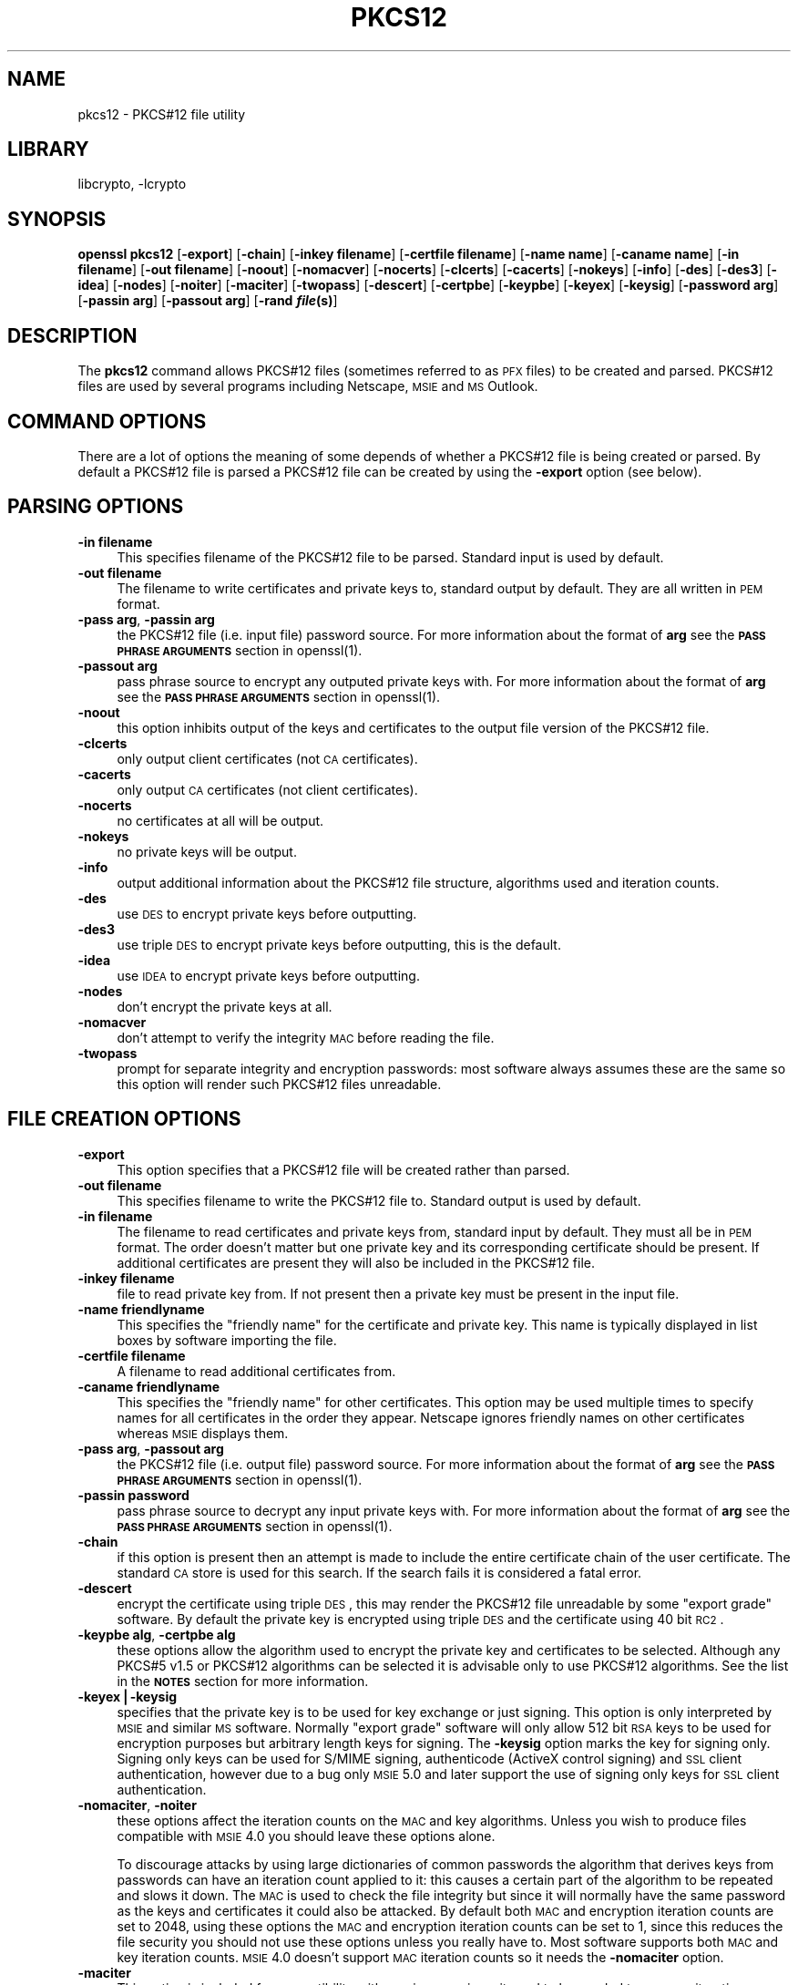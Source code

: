 .\"	$NetBSD: openssl_pkcs12.1,v 1.4.2.1 2002/08/02 11:58:53 lukem Exp $
.\"
.\" Automatically generated by Pod::Man version 1.02
.\" Wed Jul 31 10:37:06 2002
.\"
.\" Standard preamble:
.\" ======================================================================
.de Sh \" Subsection heading
.br
.if t .Sp
.ne 5
.PP
\fB\\$1\fR
.PP
..
.de Sp \" Vertical space (when we can't use .PP)
.if t .sp .5v
.if n .sp
..
.de Ip \" List item
.br
.ie \\n(.$>=3 .ne \\$3
.el .ne 3
.IP "\\$1" \\$2
..
.de Vb \" Begin verbatim text
.ft CW
.nf
.ne \\$1
..
.de Ve \" End verbatim text
.ft R

.fi
..
.\" Set up some character translations and predefined strings.  \*(-- will
.\" give an unbreakable dash, \*(PI will give pi, \*(L" will give a left
.\" double quote, and \*(R" will give a right double quote.  | will give a
.\" real vertical bar.  \*(C+ will give a nicer C++.  Capital omega is used
.\" to do unbreakable dashes and therefore won't be available.  \*(C` and
.\" \*(C' expand to `' in nroff, nothing in troff, for use with C<>
.tr \(*W-|\(bv\*(Tr
.ds C+ C\v'-.1v'\h'-1p'\s-2+\h'-1p'+\s0\v'.1v'\h'-1p'
.ie n \{\
.    ds -- \(*W-
.    ds PI pi
.    if (\n(.H=4u)&(1m=24u) .ds -- \(*W\h'-12u'\(*W\h'-12u'-\" diablo 10 pitch
.    if (\n(.H=4u)&(1m=20u) .ds -- \(*W\h'-12u'\(*W\h'-8u'-\"  diablo 12 pitch
.    ds L" ""
.    ds R" ""
.    ds C` `
.    ds C' '
'br\}
.el\{\
.    ds -- \|\(em\|
.    ds PI \(*p
.    ds L" ``
.    ds R" ''
'br\}
.\"
.\" If the F register is turned on, we'll generate index entries on stderr
.\" for titles (.TH), headers (.SH), subsections (.Sh), items (.Ip), and
.\" index entries marked with X<> in POD.  Of course, you'll have to process
.\" the output yourself in some meaningful fashion.
.if \nF \{\
.    de IX
.    tm Index:\\$1\t\\n%\t"\\$2"
.    .
.    nr % 0
.    rr F
.\}
.\"
.\" For nroff, turn off justification.  Always turn off hyphenation; it
.\" makes way too many mistakes in technical documents.
.hy 0
.if n .na
.\"
.\" Accent mark definitions (@(#)ms.acc 1.5 88/02/08 SMI; from UCB 4.2).
.\" Fear.  Run.  Save yourself.  No user-serviceable parts.
.bd B 3
.    \" fudge factors for nroff and troff
.if n \{\
.    ds #H 0
.    ds #V .8m
.    ds #F .3m
.    ds #[ \f1
.    ds #] \fP
.\}
.if t \{\
.    ds #H ((1u-(\\\\n(.fu%2u))*.13m)
.    ds #V .6m
.    ds #F 0
.    ds #[ \&
.    ds #] \&
.\}
.    \" simple accents for nroff and troff
.if n \{\
.    ds ' \&
.    ds ` \&
.    ds ^ \&
.    ds , \&
.    ds ~ ~
.    ds /
.\}
.if t \{\
.    ds ' \\k:\h'-(\\n(.wu*8/10-\*(#H)'\'\h"|\\n:u"
.    ds ` \\k:\h'-(\\n(.wu*8/10-\*(#H)'\`\h'|\\n:u'
.    ds ^ \\k:\h'-(\\n(.wu*10/11-\*(#H)'^\h'|\\n:u'
.    ds , \\k:\h'-(\\n(.wu*8/10)',\h'|\\n:u'
.    ds ~ \\k:\h'-(\\n(.wu-\*(#H-.1m)'~\h'|\\n:u'
.    ds / \\k:\h'-(\\n(.wu*8/10-\*(#H)'\z\(sl\h'|\\n:u'
.\}
.    \" troff and (daisy-wheel) nroff accents
.ds : \\k:\h'-(\\n(.wu*8/10-\*(#H+.1m+\*(#F)'\v'-\*(#V'\z.\h'.2m+\*(#F'.\h'|\\n:u'\v'\*(#V'
.ds 8 \h'\*(#H'\(*b\h'-\*(#H'
.ds o \\k:\h'-(\\n(.wu+\w'\(de'u-\*(#H)/2u'\v'-.3n'\*(#[\z\(de\v'.3n'\h'|\\n:u'\*(#]
.ds d- \h'\*(#H'\(pd\h'-\w'~'u'\v'-.25m'\f2\(hy\fP\v'.25m'\h'-\*(#H'
.ds D- D\\k:\h'-\w'D'u'\v'-.11m'\z\(hy\v'.11m'\h'|\\n:u'
.ds th \*(#[\v'.3m'\s+1I\s-1\v'-.3m'\h'-(\w'I'u*2/3)'\s-1o\s+1\*(#]
.ds Th \*(#[\s+2I\s-2\h'-\w'I'u*3/5'\v'-.3m'o\v'.3m'\*(#]
.ds ae a\h'-(\w'a'u*4/10)'e
.ds Ae A\h'-(\w'A'u*4/10)'E
.    \" corrections for vroff
.if v .ds ~ \\k:\h'-(\\n(.wu*9/10-\*(#H)'\s-2\u~\d\s+2\h'|\\n:u'
.if v .ds ^ \\k:\h'-(\\n(.wu*10/11-\*(#H)'\v'-.4m'^\v'.4m'\h'|\\n:u'
.    \" for low resolution devices (crt and lpr)
.if \n(.H>23 .if \n(.V>19 \
\{\
.    ds : e
.    ds 8 ss
.    ds o a
.    ds d- d\h'-1'\(ga
.    ds D- D\h'-1'\(hy
.    ds th \o'bp'
.    ds Th \o'LP'
.    ds ae ae
.    ds Ae AE
.\}
.rm #[ #] #H #V #F C
.\" ======================================================================
.\"
.IX Title "PKCS12 1"
.TH PKCS12 1 "0.9.6e" "2001-04-12" "OpenSSL"
.UC
.SH "NAME"
pkcs12 \- PKCS#12 file utility
.SH "LIBRARY"
libcrypto, -lcrypto
.SH "SYNOPSIS"
.IX Header "SYNOPSIS"
\&\fBopenssl\fR \fBpkcs12\fR
[\fB\-export\fR]
[\fB\-chain\fR]
[\fB\-inkey filename\fR]
[\fB\-certfile filename\fR]
[\fB\-name name\fR]
[\fB\-caname name\fR]
[\fB\-in filename\fR]
[\fB\-out filename\fR]
[\fB\-noout\fR]
[\fB\-nomacver\fR]
[\fB\-nocerts\fR]
[\fB\-clcerts\fR]
[\fB\-cacerts\fR]
[\fB\-nokeys\fR]
[\fB\-info\fR]
[\fB\-des\fR]
[\fB\-des3\fR]
[\fB\-idea\fR]
[\fB\-nodes\fR]
[\fB\-noiter\fR]
[\fB\-maciter\fR]
[\fB\-twopass\fR]
[\fB\-descert\fR]
[\fB\-certpbe\fR]
[\fB\-keypbe\fR]
[\fB\-keyex\fR]
[\fB\-keysig\fR]
[\fB\-password arg\fR]
[\fB\-passin arg\fR]
[\fB\-passout arg\fR]
[\fB\-rand \f(BIfile\fB\|(s)\fR]
.SH "DESCRIPTION"
.IX Header "DESCRIPTION"
The \fBpkcs12\fR command allows PKCS#12 files (sometimes referred to as
\&\s-1PFX\s0 files) to be created and parsed. PKCS#12 files are used by several
programs including Netscape, \s-1MSIE\s0 and \s-1MS\s0 Outlook.
.SH "COMMAND OPTIONS"
.IX Header "COMMAND OPTIONS"
There are a lot of options the meaning of some depends of whether a PKCS#12 file
is being created or parsed. By default a PKCS#12 file is parsed a PKCS#12
file can be created by using the \fB\-export\fR option (see below).
.SH "PARSING OPTIONS"
.IX Header "PARSING OPTIONS"
.Ip "\fB\-in filename\fR" 4
.IX Item "-in filename"
This specifies filename of the PKCS#12 file to be parsed. Standard input is used
by default.
.Ip "\fB\-out filename\fR" 4
.IX Item "-out filename"
The filename to write certificates and private keys to, standard output by default.
They are all written in \s-1PEM\s0 format.
.Ip "\fB\-pass arg\fR, \fB\-passin arg\fR" 4
.IX Item "-pass arg, -passin arg"
the PKCS#12 file (i.e. input file) password source. For more information about the
format of \fBarg\fR see the \fB\s-1PASS\s0 \s-1PHRASE\s0 \s-1ARGUMENTS\s0\fR section in
openssl(1).
.Ip "\fB\-passout arg\fR" 4
.IX Item "-passout arg"
pass phrase source to encrypt any outputed private keys with. For more information
about the format of \fBarg\fR see the \fB\s-1PASS\s0 \s-1PHRASE\s0 \s-1ARGUMENTS\s0\fR section in
openssl(1).
.Ip "\fB\-noout\fR" 4
.IX Item "-noout"
this option inhibits output of the keys and certificates to the output file version
of the PKCS#12 file.
.Ip "\fB\-clcerts\fR" 4
.IX Item "-clcerts"
only output client certificates (not \s-1CA\s0 certificates).
.Ip "\fB\-cacerts\fR" 4
.IX Item "-cacerts"
only output \s-1CA\s0 certificates (not client certificates).
.Ip "\fB\-nocerts\fR" 4
.IX Item "-nocerts"
no certificates at all will be output.
.Ip "\fB\-nokeys\fR" 4
.IX Item "-nokeys"
no private keys will be output.
.Ip "\fB\-info\fR" 4
.IX Item "-info"
output additional information about the PKCS#12 file structure, algorithms used and
iteration counts.
.Ip "\fB\-des\fR" 4
.IX Item "-des"
use \s-1DES\s0 to encrypt private keys before outputting.
.Ip "\fB\-des3\fR" 4
.IX Item "-des3"
use triple \s-1DES\s0 to encrypt private keys before outputting, this is the default.
.Ip "\fB\-idea\fR" 4
.IX Item "-idea"
use \s-1IDEA\s0 to encrypt private keys before outputting.
.Ip "\fB\-nodes\fR" 4
.IX Item "-nodes"
don't encrypt the private keys at all.
.Ip "\fB\-nomacver\fR" 4
.IX Item "-nomacver"
don't attempt to verify the integrity \s-1MAC\s0 before reading the file.
.Ip "\fB\-twopass\fR" 4
.IX Item "-twopass"
prompt for separate integrity and encryption passwords: most software
always assumes these are the same so this option will render such
PKCS#12 files unreadable.
.SH "FILE CREATION OPTIONS"
.IX Header "FILE CREATION OPTIONS"
.Ip "\fB\-export\fR" 4
.IX Item "-export"
This option specifies that a PKCS#12 file will be created rather than
parsed.
.Ip "\fB\-out filename\fR" 4
.IX Item "-out filename"
This specifies filename to write the PKCS#12 file to. Standard output is used
by default.
.Ip "\fB\-in filename\fR" 4
.IX Item "-in filename"
The filename to read certificates and private keys from, standard input by default.
They must all be in \s-1PEM\s0 format. The order doesn't matter but one private key and
its corresponding certificate should be present. If additional certificates are
present they will also be included in the PKCS#12 file.
.Ip "\fB\-inkey filename\fR" 4
.IX Item "-inkey filename"
file to read private key from. If not present then a private key must be present
in the input file.
.Ip "\fB\-name friendlyname\fR" 4
.IX Item "-name friendlyname"
This specifies the \*(L"friendly name\*(R" for the certificate and private key. This name
is typically displayed in list boxes by software importing the file.
.Ip "\fB\-certfile filename\fR" 4
.IX Item "-certfile filename"
A filename to read additional certificates from.
.Ip "\fB\-caname friendlyname\fR" 4
.IX Item "-caname friendlyname"
This specifies the \*(L"friendly name\*(R" for other certificates. This option may be
used multiple times to specify names for all certificates in the order they
appear. Netscape ignores friendly names on other certificates whereas \s-1MSIE\s0
displays them.
.Ip "\fB\-pass arg\fR, \fB\-passout arg\fR" 4
.IX Item "-pass arg, -passout arg"
the PKCS#12 file (i.e. output file) password source. For more information about
the format of \fBarg\fR see the \fB\s-1PASS\s0 \s-1PHRASE\s0 \s-1ARGUMENTS\s0\fR section in
openssl(1).
.Ip "\fB\-passin password\fR" 4
.IX Item "-passin password"
pass phrase source to decrypt any input private keys with. For more information
about the format of \fBarg\fR see the \fB\s-1PASS\s0 \s-1PHRASE\s0 \s-1ARGUMENTS\s0\fR section in
openssl(1).
.Ip "\fB\-chain\fR" 4
.IX Item "-chain"
if this option is present then an attempt is made to include the entire
certificate chain of the user certificate. The standard \s-1CA\s0 store is used
for this search. If the search fails it is considered a fatal error.
.Ip "\fB\-descert\fR" 4
.IX Item "-descert"
encrypt the certificate using triple \s-1DES\s0, this may render the PKCS#12
file unreadable by some \*(L"export grade\*(R" software. By default the private
key is encrypted using triple \s-1DES\s0 and the certificate using 40 bit \s-1RC2\s0.
.Ip "\fB\-keypbe alg\fR, \fB\-certpbe alg\fR" 4
.IX Item "-keypbe alg, -certpbe alg"
these options allow the algorithm used to encrypt the private key and
certificates to be selected. Although any PKCS#5 v1.5 or PKCS#12 algorithms
can be selected it is advisable only to use PKCS#12 algorithms. See the list
in the \fB\s-1NOTES\s0\fR section for more information.
.Ip "\fB\-keyex|\-keysig\fR" 4
.IX Item "-keyex|-keysig"
specifies that the private key is to be used for key exchange or just signing.
This option is only interpreted by \s-1MSIE\s0 and similar \s-1MS\s0 software. Normally
\&\*(L"export grade\*(R" software will only allow 512 bit \s-1RSA\s0 keys to be used for
encryption purposes but arbitrary length keys for signing. The \fB\-keysig\fR
option marks the key for signing only. Signing only keys can be used for
S/MIME signing, authenticode (ActiveX control signing)  and \s-1SSL\s0 client
authentication, however due to a bug only \s-1MSIE\s0 5.0 and later support
the use of signing only keys for \s-1SSL\s0 client authentication.
.Ip "\fB\-nomaciter\fR, \fB\-noiter\fR" 4
.IX Item "-nomaciter, -noiter"
these options affect the iteration counts on the \s-1MAC\s0 and key algorithms.
Unless you wish to produce files compatible with \s-1MSIE\s0 4.0 you should leave
these options alone.
.Sp
To discourage attacks by using large dictionaries of common passwords the
algorithm that derives keys from passwords can have an iteration count applied
to it: this causes a certain part of the algorithm to be repeated and slows it
down. The \s-1MAC\s0 is used to check the file integrity but since it will normally
have the same password as the keys and certificates it could also be attacked.
By default both \s-1MAC\s0 and encryption iteration counts are set to 2048, using
these options the \s-1MAC\s0 and encryption iteration counts can be set to 1, since
this reduces the file security you should not use these options unless you
really have to. Most software supports both \s-1MAC\s0 and key iteration counts.
\&\s-1MSIE\s0 4.0 doesn't support \s-1MAC\s0 iteration counts so it needs the \fB\-nomaciter\fR
option.
.Ip "\fB\-maciter\fR" 4
.IX Item "-maciter"
This option is included for compatibility with previous versions, it used
to be needed to use \s-1MAC\s0 iterations counts but they are now used by default.
.Ip "\fB\-rand \f(BIfile\fB\|(s)\fR" 4
.IX Item "-rand file"
a file or files containing random data used to seed the random number
generator, or an \s-1EGD\s0 socket (see RAND_egd(3)).
Multiple files can be specified separated by a OS-dependent character.
The separator is \fB;\fR for MS-Windows, \fB,\fR for OpenVMS, and \fB:\fR for
all others.
.SH "NOTES"
.IX Header "NOTES"
Although there are a large number of options most of them are very rarely
used. For PKCS#12 file parsing only \fB\-in\fR and \fB\-out\fR need to be used
for PKCS#12 file creation \fB\-export\fR and \fB\-name\fR are also used.
.PP
If none of the \fB\-clcerts\fR, \fB\-cacerts\fR or \fB\-nocerts\fR options are present
then all certificates will be output in the order they appear in the input
PKCS#12 files. There is no guarantee that the first certificate present is
the one corresponding to the private key. Certain software which requires
a private key and certificate and assumes the first certificate in the
file is the one corresponding to the private key: this may not always
be the case. Using the \fB\-clcerts\fR option will solve this problem by only
outputing the certificate corresponding to the private key. If the \s-1CA\s0
certificates are required then they can be output to a separate file using
the \fB\-nokeys \-cacerts\fR options to just output \s-1CA\s0 certificates.
.PP
The \fB\-keypbe\fR and \fB\-certpbe\fR algorithms allow the precise encryption
algorithms for private keys and certificates to be specified. Normally
the defaults are fine but occasionally software can't handle triple \s-1DES\s0
encrypted private keys, then the option \fB\-keypbe \s-1PBE-SHA1\-RC2\-40\s0\fR can
be used to reduce the private key encryption to 40 bit \s-1RC2\s0. A complete
description of all algorithms is contained in the \fBpkcs8\fR manual page.
.SH "EXAMPLES"
.IX Header "EXAMPLES"
Parse a PKCS#12 file and output it to a file:
.PP
.Vb 1
\& openssl pkcs12 -in file.p12 -out file.pem
.Ve
Output only client certificates to a file:
.PP
.Vb 1
\& openssl pkcs12 -in file.p12 -clcerts -out file.pem
.Ve
Don't encrypt the private key:
.PP
.Vb 1
\& openssl pkcs12 -in file.p12 -out file.pem -nodes
.Ve
Print some info about a PKCS#12 file:
.PP
.Vb 1
\& openssl pkcs12 -in file.p12 -info -noout
.Ve
Create a PKCS#12 file:
.PP
.Vb 1
\& openssl pkcs12 -export -in file.pem -out file.p12 -name "My Certificate"
.Ve
Include some extra certificates:
.PP
.Vb 2
\& openssl pkcs12 -export -in file.pem -out file.p12 -name "My Certificate" \e
\&  -certfile othercerts.pem
.Ve
.SH "BUGS"
.IX Header "BUGS"
Some would argue that the PKCS#12 standard is one big bug :\-)
.PP
Versions of OpenSSL before 0.9.6a had a bug in the PKCS#12 key generation
routines. Under rare circumstances this could produce a PKCS#12 file encrypted
with an invalid key. As a result some PKCS#12 files which triggered this bug
from other implementations (\s-1MSIE\s0 or Netscape) could not be decrypted
by OpenSSL and similarly OpenSSL could produce PKCS#12 files which could
not be decrypted by other implementations. The chances of producing such
a file are relatively small: less than 1 in 256.
.PP
A side effect of fixing this bug is that any old invalidly encrypted PKCS#12
files cannot no longer be parsed by the fixed version. Under such circumstances
the \fBpkcs12\fR utility will report that the \s-1MAC\s0 is \s-1OK\s0 but fail with a decryption
error when extracting private keys.
.PP
This problem can be resolved by extracting the private keys and certificates
from the PKCS#12 file using an older version of OpenSSL and recreating the PKCS#12
file from the keys and certificates using a newer version of OpenSSL. For example:
.PP
.Vb 2
\& old-openssl -in bad.p12 -out keycerts.pem
\& openssl -in keycerts.pem -export -name "My PKCS#12 file" -out fixed.p12
.Ve
.SH "SEE ALSO"
.IX Header "SEE ALSO"
openssl_pkcs8(1)
